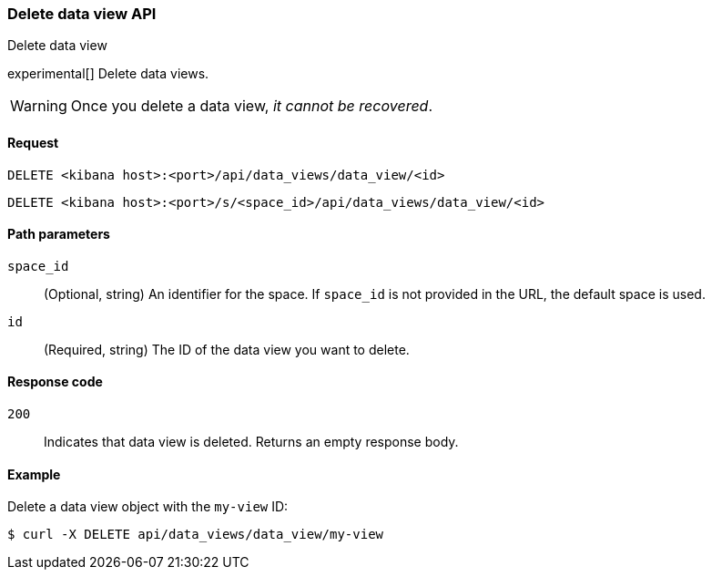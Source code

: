 [[data-views-api-delete]]
=== Delete data view API
++++
<titleabbrev>Delete data view</titleabbrev>
++++

experimental[] Delete data views.

WARNING: Once you delete a data view, _it cannot be recovered_.

[float]
[[data-views-api-delete-request]]
==== Request

`DELETE <kibana host>:<port>/api/data_views/data_view/<id>`

`DELETE <kibana host>:<port>/s/<space_id>/api/data_views/data_view/<id>`

[float]
[[data-views-api-delete-path-params]]
==== Path parameters

`space_id`::
  (Optional, string) An identifier for the space. If `space_id` is not provided in the URL, the default space is used.

`id`::
  (Required, string) The ID of the data view you want to delete.

[float]
[[data-views-api-delete-response-codes]]
==== Response code

`200`::
  Indicates that data view is deleted. Returns an empty response body. 

[float]
==== Example

Delete a data view object with the `my-view` ID:

[source,sh]
--------------------------------------------------
$ curl -X DELETE api/data_views/data_view/my-view
--------------------------------------------------
// KIBANA
